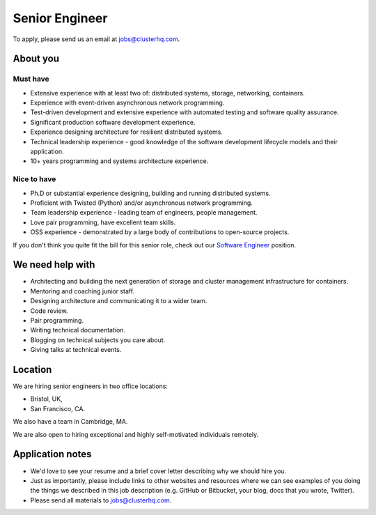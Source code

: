 Senior Engineer
===============

To apply, please send us an email at jobs@clusterhq.com.

About you
---------

Must have
~~~~~~~~~

-  Extensive experience with at least two of: distributed systems, storage, networking, containers.
-  Experience with event-driven asynchronous network programming.
-  Test-driven development and extensive experience with automated testing and software quality assurance.
-  Significant production software development experience.
-  Experience designing architecture for resilient distributed systems.
-  Technical leadership experience - good knowledge of the software development lifecycle models and their application.
-  10+ years programming and systems architecture experience.

Nice to have
~~~~~~~~~~~~

-  Ph.D or substantial experience designing, building and running distributed systems.
-  Proficient with Twisted (Python) and/or asynchronous network programming.
-  Team leadership experience - leading team of engineers, people management.
-  Love pair programming, have excellent team skills.
-  OSS experience - demonstrated by a large body of contributions to open-source projects.

If you don't think you quite fit the bill for this senior role, check out our `Software Engineer <software-engineer.rst>`__ position.

We need help with
-----------------

-  Architecting and building the next generation of storage and cluster management infrastructure for containers.
-  Mentoring and coaching junior staff.
-  Designing architecture and communicating it to a wider team.
-  Code review.
-  Pair programming.
-  Writing technical documentation.
-  Blogging on technical subjects you care about.
-  Giving talks at technical events.

Location
--------

We are hiring senior engineers in two office locations:

-  Bristol, UK,
-  San Francisco, CA.

We also have a team in Cambridge, MA.

We are also open to hiring exceptional and highly self-motivated individuals remotely.

Application notes
-----------------

-  We'd love to see your resume and a brief cover letter describing why we should hire you.
-  Just as importantly, please include links to other websites and resources where we can see examples of you doing the things we described in this job description (e.g. GitHub or Bitbucket, your blog, docs that you wrote, Twitter).
-  Please send all materials to jobs@clusterhq.com.
